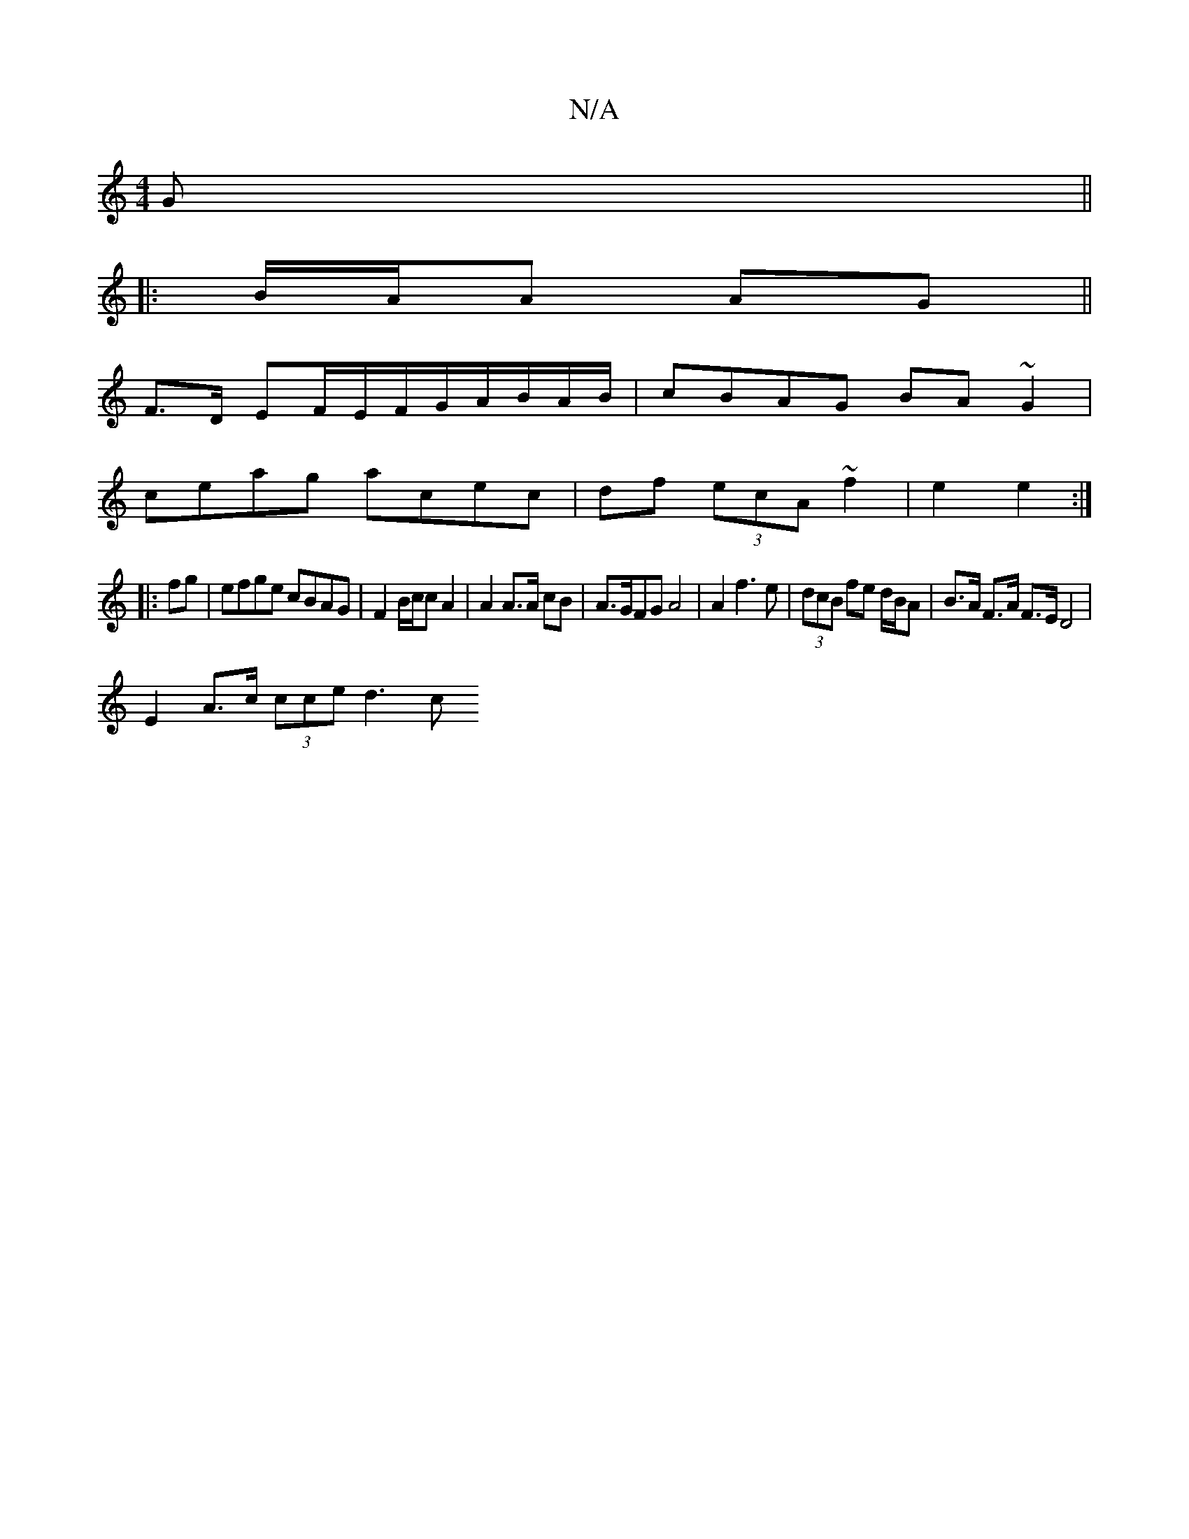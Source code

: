 X:1
T:N/A
M:4/4
R:N/A
K:Cmajor
G||
|:B/A/A AG ||
F3/D/ EF/E/F/G/A/B/A/B/ | cBAG BA~G2 |
ceag acec | df (3ecA ~f2 | e2 e2 :|
|: fg|efge cBAG| F2 B/c/c A2 | A2 A>A cB |A>GFG A4|A2f3e|(3dcB fe d/B/A | B>A F>A F>ED4|
E2 A>c (3cce d3 c 